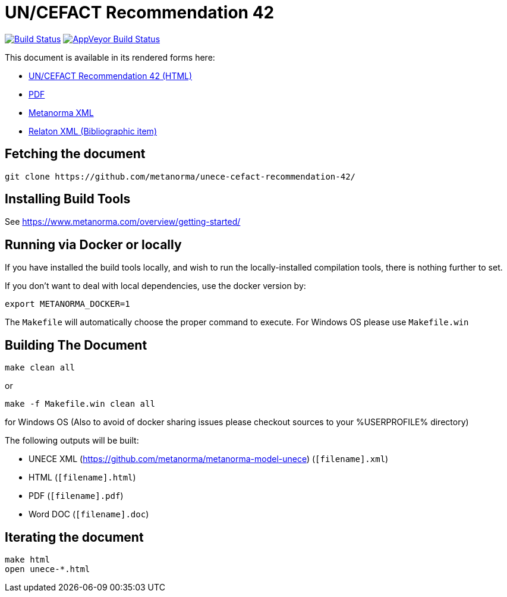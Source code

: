 :repo-name: unece-cefact-recommendation-42

= UN/CEFACT Recommendation 42

image:https://travis-ci.com/metanorma/unece-cefact-recommendation-42.svg?branch=master["Build Status", link="https://travis-ci.com/metanorma/unece-cefact-recommendation-42"]
image:https://ci.appveyor.com/api/projects/status/350pbtyt6g3pk88s?svg=true["AppVeyor Build Status", link="https://ci.appveyor.com/project/ribose/unece-cefact-recommendation-42"]

This document is available in its rendered forms here:

* https://metanorma.github.io/unece-cefact-recommendation-42/[UN/CEFACT Recommendation 42 (HTML)]
* https://metanorma.github.io/unece-cefact-recommendation-42/unece-cefact-recommendation-42.pdf[PDF]
* https://metanorma.github.io/unece-cefact-recommendation-42/unece-cefact-recommendation-42.xml[Metanorma XML]
* https://metanorma.github.io/unece-cefact-recommendation-42/unece-cefact-recommendation-42.rxl[Relaton XML (Bibliographic item)]


== Fetching the document

[source,sh]
----
git clone https://github.com/metanorma/unece-cefact-recommendation-42/
----

== Installing Build Tools

See https://www.metanorma.com/overview/getting-started/


== Running via Docker or locally

If you have installed the build tools locally, and wish to run the
locally-installed compilation tools, there is nothing further to set.

If you don't want to deal with local dependencies, use the docker
version by:

[source,sh]
----
export METANORMA_DOCKER=1
----

The `Makefile` will automatically choose the proper command to
execute. For Windows OS please use `Makefile.win`


== Building The Document

[source,sh]
----
make clean all
----

or 

[source,sh]
----
make -f Makefile.win clean all
----

for Windows OS (Also to avoid of docker sharing issues please checkout sources to your %USERPROFILE% directory)

The following outputs will be built:

* UNECE XML (https://github.com/metanorma/metanorma-model-unece) (`[filename].xml`)
* HTML (`[filename].html`)
* PDF (`[filename].pdf`)
* Word DOC (`[filename].doc`)


== Iterating the document

[source,sh]
----
make html
open unece-*.html
----

